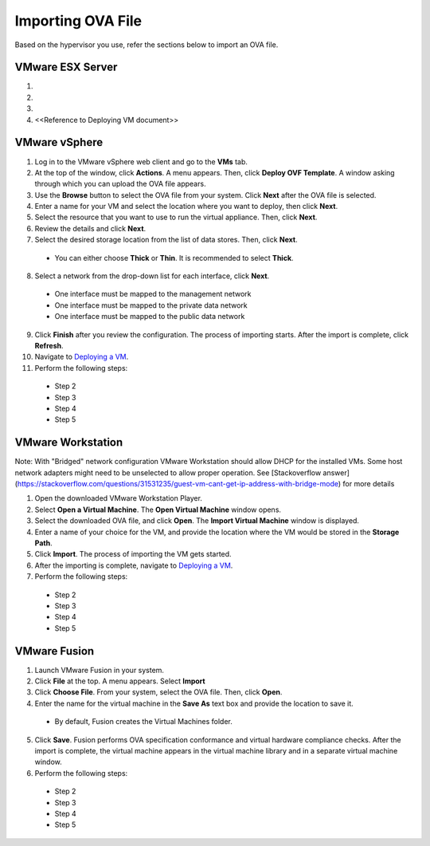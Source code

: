 ==================
Importing OVA File
==================

Based on the hypervisor you use, refer the sections below to import an OVA file.

******************
VMware ESX Server
******************
1.

2.

3.

4. <<Reference to Deploying VM document>> 

***************
VMware vSphere
***************

1. Log in to the VMware vSphere web client and go to the **VMs** tab. 

2. At the top of the window, click **Actions**. A menu appears. Then, click **Deploy OVF Template**. A window asking through which you can upload the OVA file appears.

3. Use the **Browse** button to select the OVA file from your system. Click **Next** after the OVA file is selected.

4. Enter a name for your VM and select the location where you want to deploy, then click **Next**.

5. Select the resource that you want to use to run the virtual appliance. Then, click **Next**.

6. Review the details and click **Next**.

7. Select the desired storage location from the list of data stores. Then, click **Next**.

 - You can either choose **Thick** or **Thin**. It is recommended to select **Thick**.

8. Select a network from the drop-down list for each interface, click **Next**.

 - One interface must be mapped to the management network

 - One interface must be mapped to the private data network

 - One interface must be mapped to the public data network

9. Click **Finish** after you review the configuration. The process of importing starts. After the import is complete, click **Refresh**.

10. Navigate to `Deploying a VM </doc/Deploying%20a%20VM.rst>`_.

11. Perform the following steps:

 - Step 2

 - Step 3

 - Step 4

 - Step 5 

******************
VMware Workstation
******************
Note: With "Bridged" network configuration VMware Workstation should allow DHCP for the installed VMs. 
Some host network adapters might need to be unselected to allow proper operation. See [Stackoverflow answer](https://stackoverflow.com/questions/31531235/guest-vm-cant-get-ip-address-with-bridge-mode) for more details

1. Open the downloaded VMware Workstation Player.

2. Select **Open a Virtual Machine**. The **Open Virtual Machine** window opens.

3. Select the downloaded OVA file, and click **Open**. The **Import Virtual Machine** window is displayed.

4. Enter a name of your choice for the VM, and provide the location where the VM would be stored in the **Storage Path**.

5. Click **Import**. The process of importing the VM gets started.

6. After the importing is complete, navigate to `Deploying a VM </doc/Deploying%20a%20VM.rst>`_.

7. Perform the following steps:

 - Step 2
 
 - Step 3
 
 - Step 4
 
 - Step 5

**************
VMware Fusion
**************
1. Launch VMware Fusion in your system.

2. Click **File** at the top. A menu appears. Select **Import**

3. Click **Choose File**. From your system, select the OVA file. Then, click **Open**.

4. Enter the name for the virtual machine in the **Save As** text box and provide the location to save it.

 - By default, Fusion creates the Virtual Machines folder.

5. Click **Save**. Fusion performs OVA specification conformance and virtual hardware compliance checks. After the import is complete, the virtual machine appears in the virtual machine library and in a separate virtual machine window. 

6. Perform the following steps:

 - Step 2
 
 - Step 3
 
 - Step 4
 
 - Step 5 
